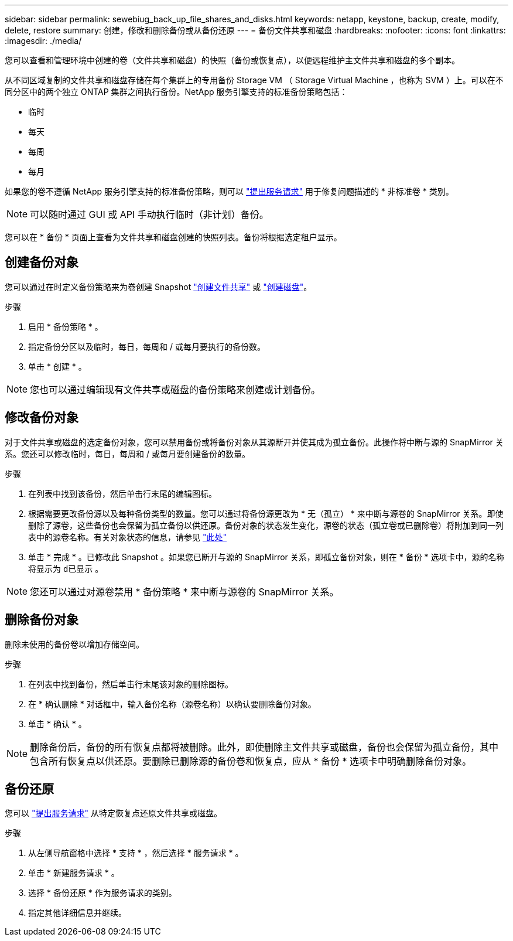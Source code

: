 ---
sidebar: sidebar 
permalink: sewebiug_back_up_file_shares_and_disks.html 
keywords: netapp, keystone, backup, create, modify, delete, restore 
summary: 创建，修改和删除备份或从备份还原 
---
= 备份文件共享和磁盘
:hardbreaks:
:nofooter: 
:icons: font
:linkattrs: 
:imagesdir: ./media/


[role="lead"]
您可以查看和管理环境中创建的卷（文件共享和磁盘）的快照（备份或恢复点），以便远程维护主文件共享和磁盘的多个副本。

从不同区域复制的文件共享和磁盘存储在每个集群上的专用备份 Storage VM （ Storage Virtual Machine ，也称为 SVM ）上。可以在不同分区中的两个独立 ONTAP 集群之间执行备份。NetApp 服务引擎支持的标准备份策略包括：

* 临时
* 每天
* 每周
* 每月


如果您的卷不遵循 NetApp 服务引擎支持的标准备份策略，则可以 link:https://docs.netapp.com/us-en/keystone/sewebiug_raise_a_service_request.html["提出服务请求"] 用于修复问题描述的 * 非标准卷 * 类别。


NOTE: 可以随时通过 GUI 或 API 手动执行临时（非计划）备份。

您可以在 * 备份 * 页面上查看为文件共享和磁盘创建的快照列表。备份将根据选定租户显示。



== 创建备份对象

您可以通过在时定义备份策略来为卷创建 Snapshot link:https://docs.netapp.com/us-en/keystone/sewebiug_create_a_new_file_share.html["创建文件共享"] 或 link:https://docs.netapp.com/us-en/keystone/sewebiug_create_a_new_disk.html["创建磁盘"]。

.步骤
. 启用 * 备份策略 * 。
. 指定备份分区以及临时，每日，每周和 / 或每月要执行的备份数。
. 单击 * 创建 * 。



NOTE: 您也可以通过编辑现有文件共享或磁盘的备份策略来创建或计划备份。



== 修改备份对象

对于文件共享或磁盘的选定备份对象，您可以禁用备份或将备份对象从其源断开并使其成为孤立备份。此操作将中断与源的 SnapMirror 关系。您还可以修改临时，每日，每周和 / 或每月要创建备份的数量。

.步骤
. 在列表中找到该备份，然后单击行末尾的编辑图标。
. 根据需要更改备份源以及每种备份类型的数量。您可以通过将备份源更改为 * 无（孤立） * 来中断与源卷的 SnapMirror 关系。即使删除了源卷，这些备份也会保留为孤立备份以供还原。备份对象的状态发生变化，源卷的状态（孤立卷或已删除卷）将附加到同一列表中的源卷名称。有关对象状态的信息，请参见 link:https://docs.netapp.com/us-en/keystone/sewebiug_netapp_service_engine_web_interface_overview.html#Object-states["此处"]
. 单击 * 完成 * 。已修改此 Snapshot 。如果您已断开与源的 SnapMirror 关系，即孤立备份对象，则在 * 备份 * 选项卡中，源的名称将显示为 `d已显示` 。



NOTE: 您还可以通过对源卷禁用 * 备份策略 * 来中断与源卷的 SnapMirror 关系。



== 删除备份对象

删除未使用的备份卷以增加存储空间。

.步骤
. 在列表中找到备份，然后单击行末尾该对象的删除图标。
. 在 * 确认删除 * 对话框中，输入备份名称（源卷名称）以确认要删除备份对象。
. 单击 * 确认 * 。



NOTE: 删除备份后，备份的所有恢复点都将被删除。此外，即使删除主文件共享或磁盘，备份也会保留为孤立备份，其中包含所有恢复点以供还原。要删除已删除源的备份卷和恢复点，应从 * 备份 * 选项卡中明确删除备份对象。



== 备份还原

您可以 link:https://docs.netapp.com/us-en/keystone/sewebiug_raise_a_service_request.html["提出服务请求"] 从特定恢复点还原文件共享或磁盘。

.步骤
. 从左侧导航窗格中选择 * 支持 * ，然后选择 * 服务请求 * 。
. 单击 * 新建服务请求 * 。
. 选择 * 备份还原 * 作为服务请求的类别。
. 指定其他详细信息并继续。

